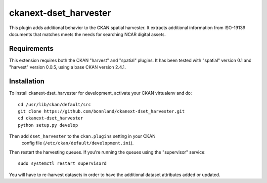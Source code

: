 
=============
ckanext-dset_harvester
=============

This plugin adds additional behavior to the CKAN spatial harvester.  It extracts additional information from ISO-19139 documents that matches meets the needs for searching NCAR digital assets.

------------
Requirements
------------

This extension requires both the CKAN "harvest" and "spatial" plugins.   It has been tested with "spatial" version 0.1 and "harvest" version 0.0.5, using a base CKAN version 2.4.1.


------------
Installation
------------

To install ckanext-dset_harvester for development, activate your CKAN virtualenv and
do::

    cd /usr/lib/ckan/default/src
    git clone https://github.com/bonnland/ckanext-dset_harvester.git
    cd ckanext-dset_harvester
    python setup.py develop


Then add ``dset_harvester`` to the ``ckan.plugins`` setting in your CKAN
   config file (``/etc/ckan/default/development.ini``).

Then restart the harvesting queues. If you're running the queues using the "supervisor" service::

     sudo systemctl restart supervisord

You will have to re-harvest datasets in order to have the additional dataset attributes added or updated.
